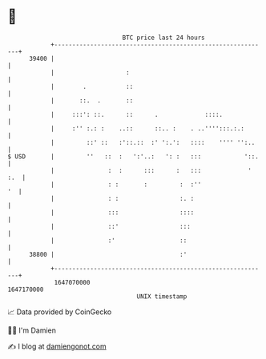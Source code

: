 * 👋

#+begin_example
                                   BTC price last 24 hours                    
               +------------------------------------------------------------+ 
         39400 |                                                            | 
               |                    :                                       | 
               |        .           ::                                      | 
               |       ::.  .       ::                                      | 
               |     :::': ::.      ::      .             ::::.             | 
               |     :'' :.: :    ..::      ::.. :    . ..'''':::.:.:       | 
               |         ::' ::   :'::.::  :' ':.':   ::::    '''' '':..    | 
   $ USD       |         ''   ::  :   ':'..:   ': :   :::            '::.   | 
               |               :  :      :::      :   :::             ' :.  | 
               |               : :       :         :  :''                '  | 
               |               : :                 :. :                     | 
               |               :::                 ::::                     | 
               |               ::'                 :::                      | 
               |               :'                  ::                       | 
         38800 |                                   :'                       | 
               +------------------------------------------------------------+ 
                1647070000                                        1647170000  
                                       UNIX timestamp                         
#+end_example
📈 Data provided by CoinGecko

🧑‍💻 I'm Damien

✍️ I blog at [[https://www.damiengonot.com][damiengonot.com]]
